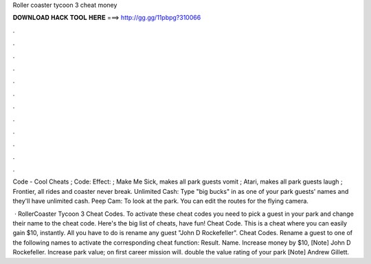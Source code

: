 Roller coaster tycoon 3 cheat money



𝐃𝐎𝐖𝐍𝐋𝐎𝐀𝐃 𝐇𝐀𝐂𝐊 𝐓𝐎𝐎𝐋 𝐇𝐄𝐑𝐄 ===> http://gg.gg/11pbpg?310066



.



.



.



.



.



.



.



.



.



.



.



.

Code - Cool Cheats ; Code: Effect: ; Make Me Sick, makes all park guests vomit ; Atari, makes all park guests laugh ; Frontier, all rides and coaster never break. Unlimited Cash: Type "big bucks" in as one of your park guests' names and they'll have unlimited cash. Peep Cam: To look at the park. You can edit the routes for the flying camera.

 · RollerCoaster Tycoon 3 Cheat Codes. To activate these cheat codes you need to pick a guest in your park and change their name to the cheat code. Here's the big list of cheats, have fun! Cheat Code. This is a cheat where you can easily gain $10, instantly. All you have to do is rename any guest "John D Rockefeller". Cheat Codes. Rename a guest to one of the following names to activate the corresponding cheat function: Result. Name. Increase money by $10, [Note] John D Rockefeller. Increase park value; on first career mission will. double the value rating of your park [Note] Andrew Gillett.
